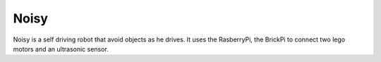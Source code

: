 Noisy
============

Noisy is a self driving robot that avoid objects as he drives. It uses the
RasberryPi, the BrickPi to connect two lego motors and an ultrasonic sensor.

